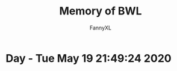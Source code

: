 #+TITLE: Memory of BWL
#+DESCRIPTION: 魔兽怀旧服BWL精彩截图 [逆鳞](4团)
#+AUTHOR: FannyXL
*  Day - Tue May 19 21:49:24 2020
[[./images/WoWScrnShot_051920_190508.jpg]]
[[./images/WoWScrnShot_051920_192343.jpg]]
[[./images/WoWScrnShot_051920_201558.jpg]]
[[./images/WoWScrnShot_051920_202243.jpg]]
[[./images/WoWScrnShot_051920_203148.jpg]]
